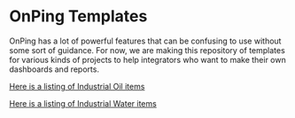 * OnPing Templates
OnPing has a lot of powerful features that can be confusing to use without some sort of guidance.
For now, we are making this repository of templates for various kinds of projects to help integrators
who want to make their own dashboards and reports.

[[./industry/oil/README.md][Here is a listing of Industrial Oil items]]


[[./industry/water/README.md][Here is a listing of Industrial Water items]]
